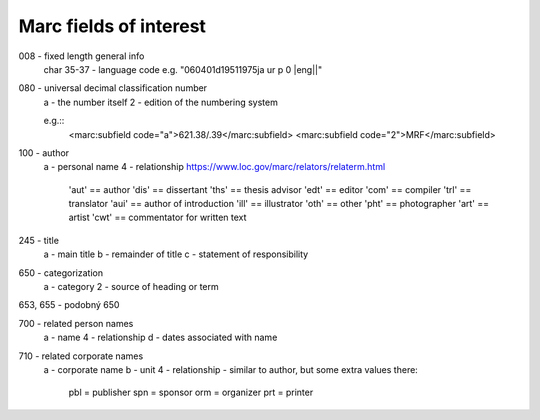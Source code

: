 Marc fields of interest
-----------------------

008 - fixed length general info
      char 35-37 - language code e.g. "060401d19511975ja ur p       0    |eng||"


080 - universal decimal classification number
      a - the number itself
      2 - edition of the numbering system

      e.g.::
        <marc:subfield code="a">621.38/.39</marc:subfield>
        <marc:subfield code="2">MRF</marc:subfield>

100 - author
      a - personal name
      4 - relationship https://www.loc.gov/marc/relators/relaterm.html
          'aut' == author
          'dis' == dissertant
          'ths' == thesis advisor
          'edt' == editor
          'com' == compiler
          'trl' == translator
          'aui' == author of introduction
          'ill' == illustrator
          'oth' == other
          'pht' == photographer
          'art' == artist
          'cwt' == commentator for written text

245 - title
      a - main title
      b - remainder of title
      c - statement of responsibility

650 - categorization
      a - category
      2 - source of heading or term

653, 655 - podobný 650

700 - related person names
      a - name
      4 - relationship
      d - dates associated with name

710 - related corporate names
      a - corporate name
      b - unit
      4 - relationship - similar to author, but some extra values there:

          pbl = publisher
          spn = sponsor
          orm = organizer
          prt = printer

